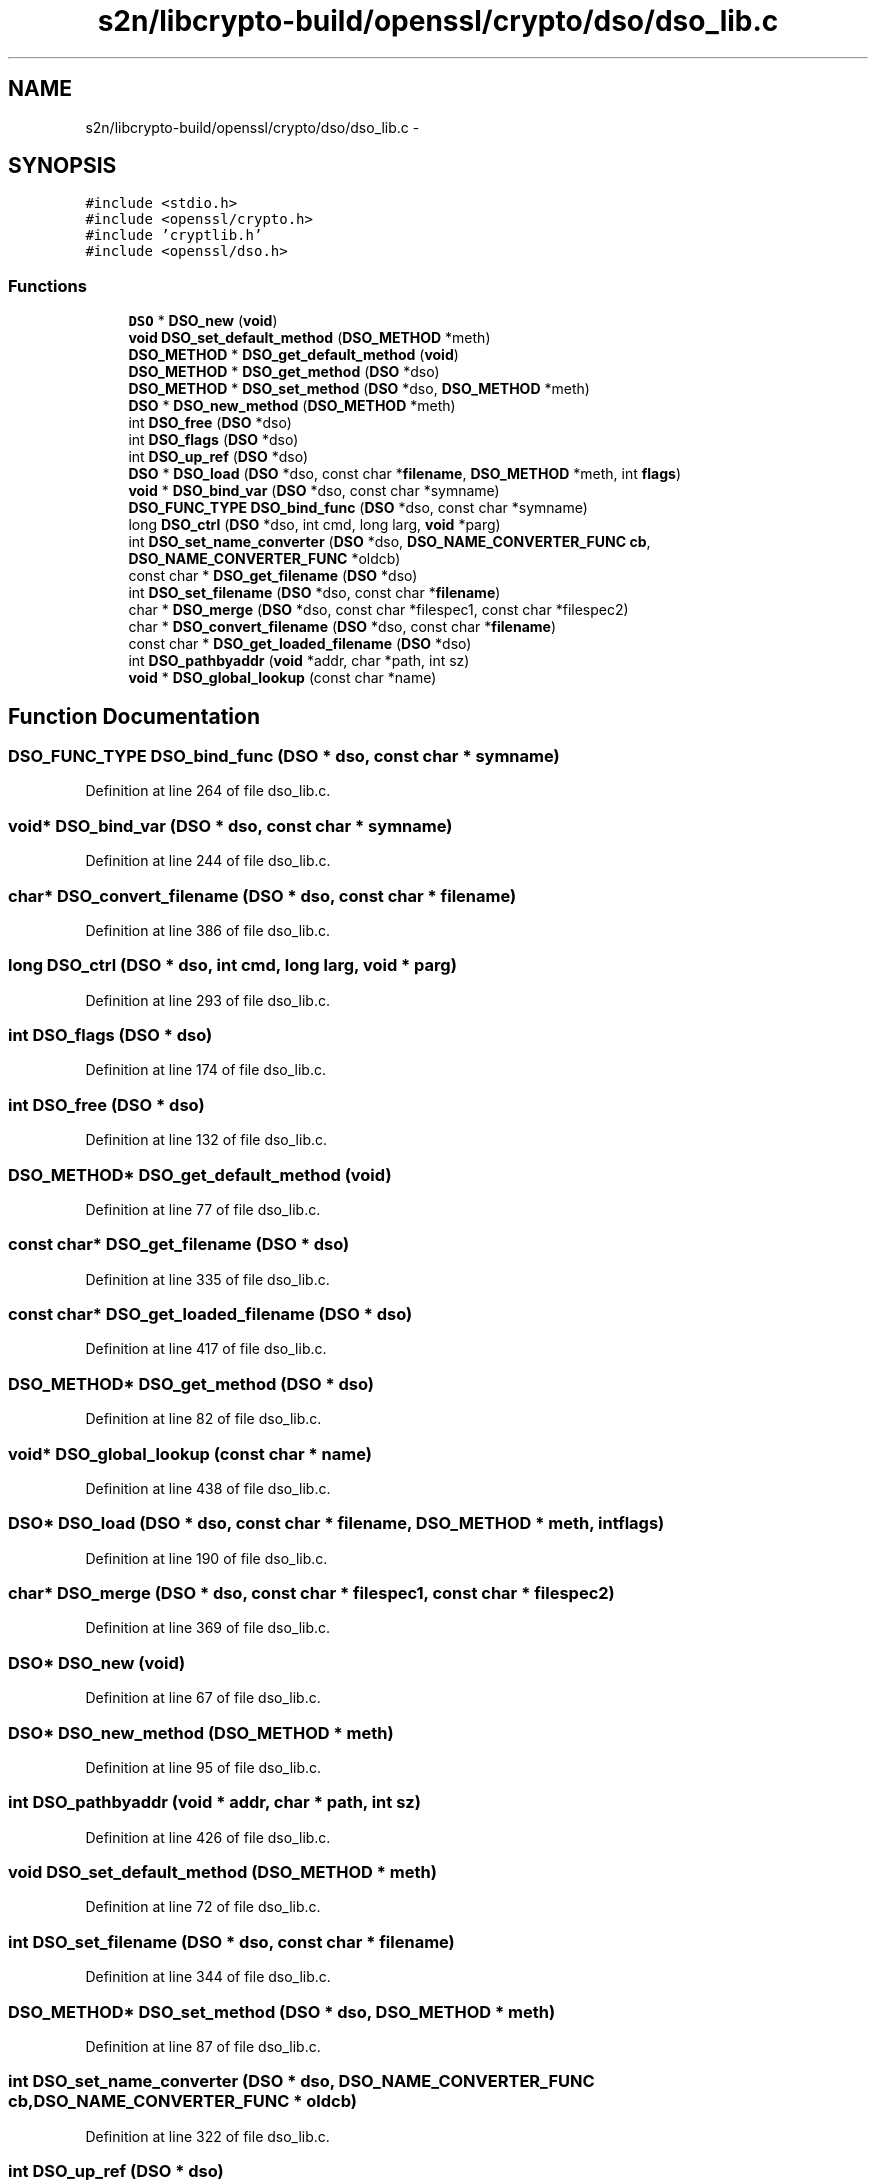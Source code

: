 .TH "s2n/libcrypto-build/openssl/crypto/dso/dso_lib.c" 3 "Thu Jun 30 2016" "s2n-openssl-doxygen" \" -*- nroff -*-
.ad l
.nh
.SH NAME
s2n/libcrypto-build/openssl/crypto/dso/dso_lib.c \- 
.SH SYNOPSIS
.br
.PP
\fC#include <stdio\&.h>\fP
.br
\fC#include <openssl/crypto\&.h>\fP
.br
\fC#include 'cryptlib\&.h'\fP
.br
\fC#include <openssl/dso\&.h>\fP
.br

.SS "Functions"

.in +1c
.ti -1c
.RI "\fBDSO\fP * \fBDSO_new\fP (\fBvoid\fP)"
.br
.ti -1c
.RI "\fBvoid\fP \fBDSO_set_default_method\fP (\fBDSO_METHOD\fP *meth)"
.br
.ti -1c
.RI "\fBDSO_METHOD\fP * \fBDSO_get_default_method\fP (\fBvoid\fP)"
.br
.ti -1c
.RI "\fBDSO_METHOD\fP * \fBDSO_get_method\fP (\fBDSO\fP *dso)"
.br
.ti -1c
.RI "\fBDSO_METHOD\fP * \fBDSO_set_method\fP (\fBDSO\fP *dso, \fBDSO_METHOD\fP *meth)"
.br
.ti -1c
.RI "\fBDSO\fP * \fBDSO_new_method\fP (\fBDSO_METHOD\fP *meth)"
.br
.ti -1c
.RI "int \fBDSO_free\fP (\fBDSO\fP *dso)"
.br
.ti -1c
.RI "int \fBDSO_flags\fP (\fBDSO\fP *dso)"
.br
.ti -1c
.RI "int \fBDSO_up_ref\fP (\fBDSO\fP *dso)"
.br
.ti -1c
.RI "\fBDSO\fP * \fBDSO_load\fP (\fBDSO\fP *dso, const char *\fBfilename\fP, \fBDSO_METHOD\fP *meth, int \fBflags\fP)"
.br
.ti -1c
.RI "\fBvoid\fP * \fBDSO_bind_var\fP (\fBDSO\fP *dso, const char *symname)"
.br
.ti -1c
.RI "\fBDSO_FUNC_TYPE\fP \fBDSO_bind_func\fP (\fBDSO\fP *dso, const char *symname)"
.br
.ti -1c
.RI "long \fBDSO_ctrl\fP (\fBDSO\fP *dso, int cmd, long larg, \fBvoid\fP *parg)"
.br
.ti -1c
.RI "int \fBDSO_set_name_converter\fP (\fBDSO\fP *dso, \fBDSO_NAME_CONVERTER_FUNC\fP \fBcb\fP, \fBDSO_NAME_CONVERTER_FUNC\fP *oldcb)"
.br
.ti -1c
.RI "const char * \fBDSO_get_filename\fP (\fBDSO\fP *dso)"
.br
.ti -1c
.RI "int \fBDSO_set_filename\fP (\fBDSO\fP *dso, const char *\fBfilename\fP)"
.br
.ti -1c
.RI "char * \fBDSO_merge\fP (\fBDSO\fP *dso, const char *filespec1, const char *filespec2)"
.br
.ti -1c
.RI "char * \fBDSO_convert_filename\fP (\fBDSO\fP *dso, const char *\fBfilename\fP)"
.br
.ti -1c
.RI "const char * \fBDSO_get_loaded_filename\fP (\fBDSO\fP *dso)"
.br
.ti -1c
.RI "int \fBDSO_pathbyaddr\fP (\fBvoid\fP *addr, char *path, int sz)"
.br
.ti -1c
.RI "\fBvoid\fP * \fBDSO_global_lookup\fP (const char *name)"
.br
.in -1c
.SH "Function Documentation"
.PP 
.SS "\fBDSO_FUNC_TYPE\fP DSO_bind_func (\fBDSO\fP * dso, const char * symname)"

.PP
Definition at line 264 of file dso_lib\&.c\&.
.SS "\fBvoid\fP* DSO_bind_var (\fBDSO\fP * dso, const char * symname)"

.PP
Definition at line 244 of file dso_lib\&.c\&.
.SS "char* DSO_convert_filename (\fBDSO\fP * dso, const char * filename)"

.PP
Definition at line 386 of file dso_lib\&.c\&.
.SS "long DSO_ctrl (\fBDSO\fP * dso, int cmd, long larg, \fBvoid\fP * parg)"

.PP
Definition at line 293 of file dso_lib\&.c\&.
.SS "int DSO_flags (\fBDSO\fP * dso)"

.PP
Definition at line 174 of file dso_lib\&.c\&.
.SS "int DSO_free (\fBDSO\fP * dso)"

.PP
Definition at line 132 of file dso_lib\&.c\&.
.SS "\fBDSO_METHOD\fP* DSO_get_default_method (\fBvoid\fP)"

.PP
Definition at line 77 of file dso_lib\&.c\&.
.SS "const char* DSO_get_filename (\fBDSO\fP * dso)"

.PP
Definition at line 335 of file dso_lib\&.c\&.
.SS "const char* DSO_get_loaded_filename (\fBDSO\fP * dso)"

.PP
Definition at line 417 of file dso_lib\&.c\&.
.SS "\fBDSO_METHOD\fP* DSO_get_method (\fBDSO\fP * dso)"

.PP
Definition at line 82 of file dso_lib\&.c\&.
.SS "\fBvoid\fP* DSO_global_lookup (const char * name)"

.PP
Definition at line 438 of file dso_lib\&.c\&.
.SS "\fBDSO\fP* DSO_load (\fBDSO\fP * dso, const char * filename, \fBDSO_METHOD\fP * meth, int flags)"

.PP
Definition at line 190 of file dso_lib\&.c\&.
.SS "char* DSO_merge (\fBDSO\fP * dso, const char * filespec1, const char * filespec2)"

.PP
Definition at line 369 of file dso_lib\&.c\&.
.SS "\fBDSO\fP* DSO_new (\fBvoid\fP)"

.PP
Definition at line 67 of file dso_lib\&.c\&.
.SS "\fBDSO\fP* DSO_new_method (\fBDSO_METHOD\fP * meth)"

.PP
Definition at line 95 of file dso_lib\&.c\&.
.SS "int DSO_pathbyaddr (\fBvoid\fP * addr, char * path, int sz)"

.PP
Definition at line 426 of file dso_lib\&.c\&.
.SS "\fBvoid\fP DSO_set_default_method (\fBDSO_METHOD\fP * meth)"

.PP
Definition at line 72 of file dso_lib\&.c\&.
.SS "int DSO_set_filename (\fBDSO\fP * dso, const char * filename)"

.PP
Definition at line 344 of file dso_lib\&.c\&.
.SS "\fBDSO_METHOD\fP* DSO_set_method (\fBDSO\fP * dso, \fBDSO_METHOD\fP * meth)"

.PP
Definition at line 87 of file dso_lib\&.c\&.
.SS "int DSO_set_name_converter (\fBDSO\fP * dso, \fBDSO_NAME_CONVERTER_FUNC\fP cb, \fBDSO_NAME_CONVERTER_FUNC\fP * oldcb)"

.PP
Definition at line 322 of file dso_lib\&.c\&.
.SS "int DSO_up_ref (\fBDSO\fP * dso)"

.PP
Definition at line 179 of file dso_lib\&.c\&.
.SH "Author"
.PP 
Generated automatically by Doxygen for s2n-openssl-doxygen from the source code\&.
